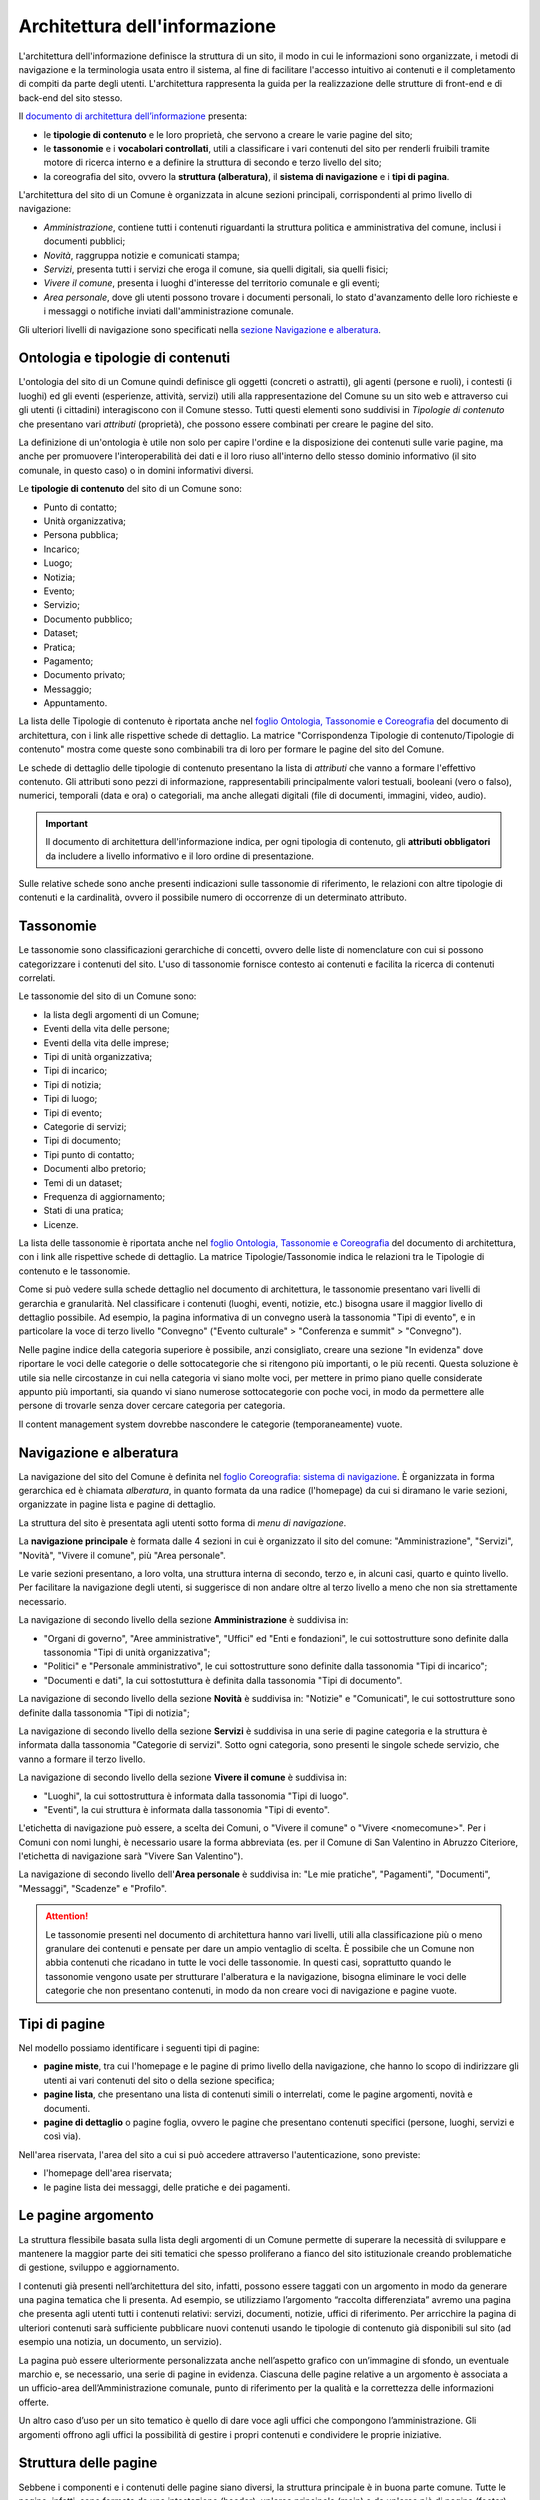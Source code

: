 Architettura dell'informazione
================================

L'architettura dell'informazione definisce la struttura di un sito, il modo in cui le informazioni sono organizzate, i metodi di navigazione e la terminologia usata entro il sistema, al fine di facilitare l'accesso intuitivo ai contenuti e il completamento di compiti da parte degli utenti. L'architettura rappresenta la guida per la realizzazione delle strutture di front-end e di back-end del sito stesso.

Il `documento di architettura dell’informazione <https://docs.google.com/spreadsheets/d/1D4KbaA__xO9x_iBm08KvZASjrrFLYLKX/edit?usp=sharing&ouid=109069620194773449819&rtpof=true&sd=true>`_ presenta:

- le **tipologie di contenuto** e le loro proprietà, che servono a creare le varie pagine del sito;
- le **tassonomie** e i **vocabolari controllati**, utili a classificare i vari contenuti del sito per renderli fruibili tramite motore di ricerca interno e a definire la struttura di secondo e terzo livello del sito;
- la coreografia del sito, ovvero la **struttura (alberatura)**, il **sistema di navigazione** e i **tipi di pagina**.


L'architettura del sito di un Comune è organizzata in alcune sezioni principali, corrispondenti al primo livello di navigazione:

- *Amministrazione*, contiene tutti i contenuti riguardanti la struttura politica e amministrativa del comune, inclusi i documenti pubblici;
- *Novità*, raggruppa notizie e comunicati stampa;
- *Servizi*, presenta tutti i servizi che eroga il comune, sia quelli digitali, sia quelli fisici;
- *Vivere il comune*, presenta i luoghi d'interesse del territorio comunale e gli eventi;
- *Area personale*, dove gli utenti possono trovare i documenti personali, lo stato d'avanzamento delle loro richieste e i messaggi o notifiche inviati dall'amministrazione comunale.

Gli ulteriori livelli di navigazione sono specificati nella `sezione Navigazione e alberatura <../modello-sito-comunale/architettura-informazione.html#navigazione-e-alberatura>`_.

Ontologia e tipologie di contenuti
----------------------------------
L'ontologia del sito di un Comune quindi definisce gli oggetti (concreti o astratti), gli agenti (persone e ruoli), i contesti (i luoghi) ed gli eventi (esperienze, attività, servizi) utili alla rappresentazione del Comune su un sito web e attraverso cui gli utenti (i cittadini) interagiscono con il Comune stesso. Tutti questi elementi sono suddivisi in *Tipologie di contenuto* che presentano vari *attributi* (proprietà), che possono essere combinati per creare le pagine del sito. 

La definizione di un'ontologia è utile non solo per capire l'ordine e la disposizione dei contenuti sulle varie pagine, ma anche per promuovere l'interoperabilità dei dati e il loro riuso all'interno dello stesso dominio informativo (il sito comunale, in questo caso) o in domini informativi diversi.

Le **tipologie di contenuto** del sito di un Comune sono:

- Punto di contatto;
- Unità organizzativa;
- Persona pubblica;
- Incarico;
- Luogo;
- Notizia;
- Evento;
- Servizio;
- Documento pubblico;
- Dataset;
- Pratica;
- Pagamento;
- Documento privato;
- Messaggio;
- Appuntamento.

La lista delle Tipologie di contenuto è riportata anche nel `foglio Ontologia, Tassonomie e Coreografia <https://docs.google.com/spreadsheets/d/1D4KbaA__xO9x_iBm08KvZASjrrFLYLKX/edit#gid=2066775910>`_ del documento di architettura, con i link alle rispettive schede di dettaglio. La matrice "Corrispondenza Tipologie di contenuto/Tipologie di contenuto" mostra come queste sono combinabili tra di loro per formare le pagine del sito del Comune. 

Le schede di dettaglio delle tipologie di contenuto presentano la lista di *attributi* che vanno a formare l'effettivo contenuto. Gli attributi sono pezzi di informazione, rappresentabili principalmente valori testuali, booleani (vero o falso), numerici, temporali (data e ora) o categoriali, ma anche allegati digitali (file di documenti, immagini, video, audio).

.. important::
  Il documento di architettura dell'informazione indica, per ogni tipologia di contenuto, gli **attributi obbligatori** da includere a livello informativo e il loro ordine di presentazione.
  
Sulle relative schede sono anche presenti indicazioni sulle tassonomie di riferimento, le relazioni con altre tipologie di contenuti e la cardinalità, ovvero il possibile numero di occorrenze di un determinato attributo.
 


Tassonomie
-----------------------------------

Le tassonomie sono classificazioni gerarchiche di concetti, ovvero delle liste di nomenclature con cui si possono categorizzare i contenuti del sito. L'uso di tassonomie fornisce contesto ai contenuti e facilita la ricerca di contenuti correlati.

Le tassonomie del sito di un Comune sono:

- la lista degli argomenti di un Comune;
- Eventi della vita delle persone;
- Eventi della vita delle imprese;
- Tipi di unità organizzativa;
- Tipi di incarico;
- Tipi di notizia;
- Tipi di luogo;
- Tipi di evento;
- Categorie di servizi;
- Tipi di documento;
- Tipi punto di contatto;
- Documenti albo pretorio;
- Temi di un dataset;
- Frequenza di aggiornamento;
- Stati di una pratica;
- Licenze.

La lista delle tassonomie è riportata anche nel `foglio Ontologia, Tassonomie e Coreografia <https://docs.google.com/spreadsheets/d/1D4KbaA__xO9x_iBm08KvZASjrrFLYLKX/edit#gid=2066775910>`_ del documento di architettura, con i link alle rispettive schede di dettaglio. La matrice Tipologie/Tassonomie indica le relazioni tra le Tipologie di contenuto e le tassonomie.

Come si può vedere sulla schede dettaglio nel documento di architettura, le tassonomie presentano vari livelli di gerarchia e granularità. Nel classificare i contenuti (luoghi, eventi, notizie, etc.) bisogna usare il maggior livello di dettaglio possibile. Ad esempio, la pagina informativa di un convegno userà la tassonomia "Tipi di evento", e in particolare la voce di terzo livello "Convegno" ("Evento culturale" > "Conferenza e summit" > "Convegno").

Nelle pagine indice della categoria superiore è possibile, anzi consigliato, creare una sezione "In evidenza" dove riportare le voci delle categorie o delle sottocategorie che si ritengono più importanti, o le più recenti. Questa soluzione è utile sia nelle circostanze in cui nella categoria vi siano molte voci, per mettere in primo piano quelle considerate appunto più importanti, sia quando vi siano numerose sottocategorie con poche voci, in modo da permettere alle persone di trovarle senza dover cercare categoria per categoria.

Il content management system dovrebbe nascondere le categorie (temporaneamente) vuote.


Navigazione e alberatura
------------------------
La navigazione del sito del Comune è  definita nel `foglio Coreografia: sistema di navigazione <https://docs.google.com/spreadsheets/d/1D4KbaA__xO9x_iBm08KvZASjrrFLYLKX/edit#gid=1853196915>`_. È organizzata in forma gerarchica ed è chiamata *alberatura*, in quanto formata da una radice (l'homepage) da cui si diramano le varie sezioni, organizzate in pagine lista e pagine di dettaglio.

La struttura del sito è presentata agli utenti sotto forma di *menu di navigazione*.

La **navigazione principale** è formata dalle 4 sezioni in cui è organizzato il sito del comune: "Amministrazione", "Servizi", "Novità", "Vivere il comune", più "Area personale".

Le varie sezioni presentano, a loro volta, una struttura interna di secondo, terzo e, in alcuni casi, quarto e quinto livello. Per facilitare la navigazione degli utenti, si suggerisce di non andare oltre al terzo livello a meno che non sia strettamente necessario. 


La navigazione di secondo livello della sezione **Amministrazione** è suddivisa in:

- "Organi di governo", "Aree amministrative", "Uffici" ed "Enti e fondazioni", le cui sottostrutture sono definite dalla tassonomia "Tipi di unità organizzativa";
- "Politici" e "Personale amministrativo", le cui sottostrutture sono definite dalla tassonomia "Tipi di incarico";
- "Documenti e dati", la cui sottostuttura è definita dalla tassonomia "Tipi di documento".

La navigazione di secondo livello della sezione **Novità** è suddivisa in: "Notizie" e "Comunicati", le cui sottostrutture sono definite dalla tassonomia "Tipi di notizia";


La navigazione di secondo livello della sezione **Servizi** è suddivisa in una serie di pagine categoria e la struttura è informata dalla tassonomia "Categorie di servizi". Sotto ogni categoria, sono presenti le singole schede servizio, che vanno a formare il terzo livello.


La navigazione di secondo livello della sezione **Vivere il comune** è suddivisa in:

- "Luoghi", la cui sottostruttura è informata dalla tassonomia "Tipi di luogo".
- "Eventi", la cui struttura è informata dalla tassonomia "Tipi di evento".

L'etichetta di navigazione può essere, a scelta dei Comuni, o "Vivere il comune" o "Vivere <nomecomune>". Per i Comuni con nomi lunghi, è necessario usare la forma abbreviata (es. per il Comune di San Valentino in Abruzzo Citeriore, l'etichetta di navigazione sarà "Vivere San Valentino").


La navigazione di secondo livello dell'**Area personale** è suddivisa in: "Le mie pratiche", "Pagamenti", "Documenti", "Messaggi", "Scadenze" e "Profilo".

.. attention::
  Le tassonomie presenti nel documento di architettura hanno vari livelli, utili alla classificazione più o meno granulare dei contenuti e pensate per dare un ampio ventaglio di scelta. È possibile che un Comune non abbia contenuti che ricadano in tutte le voci delle tassonomie. In questi casi, soprattutto quando le tassonomie vengono usate per strutturare l'alberatura e la navigazione, bisogna eliminare le voci delle categorie che non presentano contenuti, in modo da non creare voci di navigazione e pagine vuote. 


Tipi di pagine
----------------------

Nel modello possiamo identificare i seguenti tipi di pagine:

- **pagine miste**, tra cui l'homepage e le pagine di primo livello della navigazione, che hanno lo scopo di indirizzare gli utenti ai vari contenuti del sito o della sezione specifica;
- **pagine lista**, che presentano una lista di contenuti simili o interrelati, come le pagine argomenti, novità e documenti.
- **pagine di dettaglio** o pagine foglia, ovvero le pagine che presentano contenuti specifici (persone, luoghi, servizi e così via).

Nell'area riservata, l'area del sito a cui si può accedere attraverso l'autenticazione, sono previste:

- l'homepage dell'area riservata;
- le pagine lista dei messaggi, delle pratiche e dei pagamenti.


Le pagine argomento
--------------------

La struttura flessibile basata sulla lista degli argomenti di un Comune permette di superare la
necessità di sviluppare e mantenere la maggior parte dei siti tematici
che spesso proliferano a fianco del sito istituzionale creando
problematiche di gestione, sviluppo e aggiornamento.

I contenuti già presenti nell’architettura del sito, infatti, possono
essere taggati con un argomento in modo da generare una pagina tematica
che li presenta. Ad esempio, se utilizziamo l’argomento “raccolta
differenziata” avremo una pagina che presenta agli utenti tutti i
contenuti relativi: servizi, documenti, notizie, uffici di riferimento.
Per arricchire la pagina di ulteriori contenuti sarà sufficiente
pubblicare nuovi contenuti usando le tipologie di contenuto già disponibili sul
sito (ad esempio una notizia, un documento, un servizio).

La pagina può essere ulteriormente personalizzata anche nell’aspetto
grafico con un’immagine di sfondo, un eventuale marchio e, se
necessario, una serie di pagine in evidenza. Ciascuna delle pagine
relative a un argomento è associata a un ufficio-area
dell’Amministrazione comunale, punto di riferimento per la qualità e la
correttezza delle informazioni offerte.

Un altro caso d’uso per un sito tematico è quello di dare voce agli
uffici che compongono l’amministrazione. Gli argomenti offrono agli
uffici la possibilità di gestire i propri contenuti e condividere le
proprie iniziative.


Struttura delle pagine
----------------------

Sebbene i componenti e i contenuti delle pagine siano diversi, la struttura principale è in buona parte comune. Tutte le pagine, infatti, sono formate da una intestazione (header), un'area principale (main) e da un'area piè di pagina (footer).

L'**intestazione (header)** è formata da tre componenti:

- l'intestazione iniziale (slim header) che deve contenere a sinistra l'ente di appartenenza (per i comuni, la regione o provincia autonoma di appartenenza) e a destra il link di accesso all'area personale, con l'etichetta "Accedi all'area personale". Una volta fatto l'accesso, verrà presentato l'avatar e il nome e cognome della persona autenticata, con la possibilità di accedere al profilo.
- l 'intestazione principale (header centrale) deve contenere il nome dell'istituzione (nel caso dei comuni, "Comune di nomecomune") eventualmente preceduta dal logo/stemma, può contenere le icone con il collegamento ai social network dell'ente, e deve contenere il link al motore di ricerca;
- l'intestazione di navigazione (header nav) deve contenere le voci di primo livello della navigazione e può contenere 4 ulteriori collegamenti (ad esempio, a pagine argomento). Il tema "Bootstrap Italia 2.0" definisce la visualizzazione e il comportamento dell'intestazione di navigazione sia in modalità desktop che mobile.


L'**area principale (main)** è composta da:

- una intestazione di pagina (ad eccezione dell'homepage, che ne è priva) che presenta le breadcrumb di navigazione, il titolo della pagina e un eventuale sottotitolo o descrizione breve, e gli argomenti con cui è stato taggato il contenuto. Può inoltre contenere la funzione di condivisione della pagina ed un menu che abilita altre azioni (ad esempo "Scarica", "Stampa", "Invia").

- la sezione con i contenuti principali, navigabili da un indice di pagina posto sulla sinistra.


Il **piè di pagina (footer)** deve contenere obbligatoriamente i contenuti e i collegamenti previsti dalla `normativa <https://www.normattiva.it/atto/caricaDettaglioAtto?atto.dataPubblicazioneGazzetta=2013-04-05&atto.codiceRedazionale=13G00076>`_:

- indirizzo, codice fiscale/partita IVA, contatti (compresa la posta elettronica certificata);
- riferimenti all'`amministrazione trasparente;
- l'informativa al trattamento dei dati personali;
- eventuali note legali;
- `la dichiarazione di accessibilità <https://www.agid.gov.it/it/design-servizi/accessibilita/dichiarazione-accessibilita>`_.

Inoltre, per i Comuni che accedono ai finanziamenti previsti nell'ambito della misura 1.4.1 per l'aggiornamento del sito, nel caso di performance negativa del sito secondo quanto calcolato e verificato dalla piattaforma PAdigitale2026 tramite le `librerie Lighthouse <https://web.dev/performance-scoring/>`_, il footer dovrà contenere:

- un piano di miglioramento del sito che mostri, per ciascuna voce che impatta negativamente la performance, le azioni future di miglioramento della performance stessa e le relative tempistiche di realizzazione attese.
